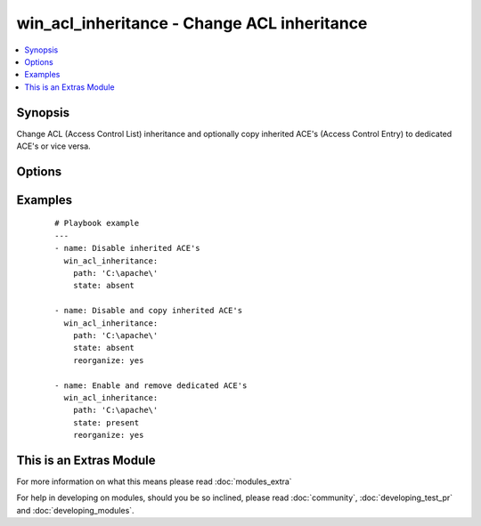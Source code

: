 .. _win_acl_inheritance:


win_acl_inheritance - Change ACL inheritance
++++++++++++++++++++++++++++++++++++++++++++

.. versionadded:: 2.1


.. contents::
   :local:
   :depth: 1


Synopsis
--------

Change ACL (Access Control List) inheritance and optionally copy inherited ACE's (Access Control Entry) to dedicated ACE's or vice versa.




Options
-------

.. raw:: html

    <table border=1 cellpadding=4>
    <tr>
    <th class="head">parameter</th>
    <th class="head">required</th>
    <th class="head">default</th>
    <th class="head">choices</th>
    <th class="head">comments</th>
    </tr>
            <tr>
    <td>path<br/><div style="font-size: small;"></div></td>
    <td>yes</td>
    <td></td>
        <td><ul></ul></td>
        <td><div>Path to be used for changing inheritance</div></td></tr>
            <tr>
    <td>reorganize<br/><div style="font-size: small;"></div></td>
    <td>no</td>
    <td></td>
        <td><ul><li>False</li><li>True</li></ul></td>
        <td><div>For P(state) = <em>absent</em>, indicates if the inherited ACE's should be copied from the parent directory. This is necessary (in combination with removal) for a simple ACL instead of using multiple ACE deny entries.</div><div>For P(state) = <em>present</em>, indicates if the inherited ACE's should be deduplicated compared to the parent directory. This removes complexity of the ACL structure.</div></td></tr>
            <tr>
    <td>state<br/><div style="font-size: small;"></div></td>
    <td>no</td>
    <td>absent</td>
        <td><ul><li>present</li><li>absent</li></ul></td>
        <td><div>Specify whether to enable <em>present</em> or disable <em>absent</em> ACL inheritance</div></td></tr>
        </table>
    </br>



Examples
--------

 ::

    # Playbook example
    ---
    - name: Disable inherited ACE's
      win_acl_inheritance:
        path: 'C:\apache\'
        state: absent
    
    - name: Disable and copy inherited ACE's
      win_acl_inheritance:
        path: 'C:\apache\'
        state: absent
        reorganize: yes
    
    - name: Enable and remove dedicated ACE's
      win_acl_inheritance:
        path: 'C:\apache\'
        state: present
        reorganize: yes




    
This is an Extras Module
------------------------

For more information on what this means please read :doc:`modules_extra`

    
For help in developing on modules, should you be so inclined, please read :doc:`community`, :doc:`developing_test_pr` and :doc:`developing_modules`.


